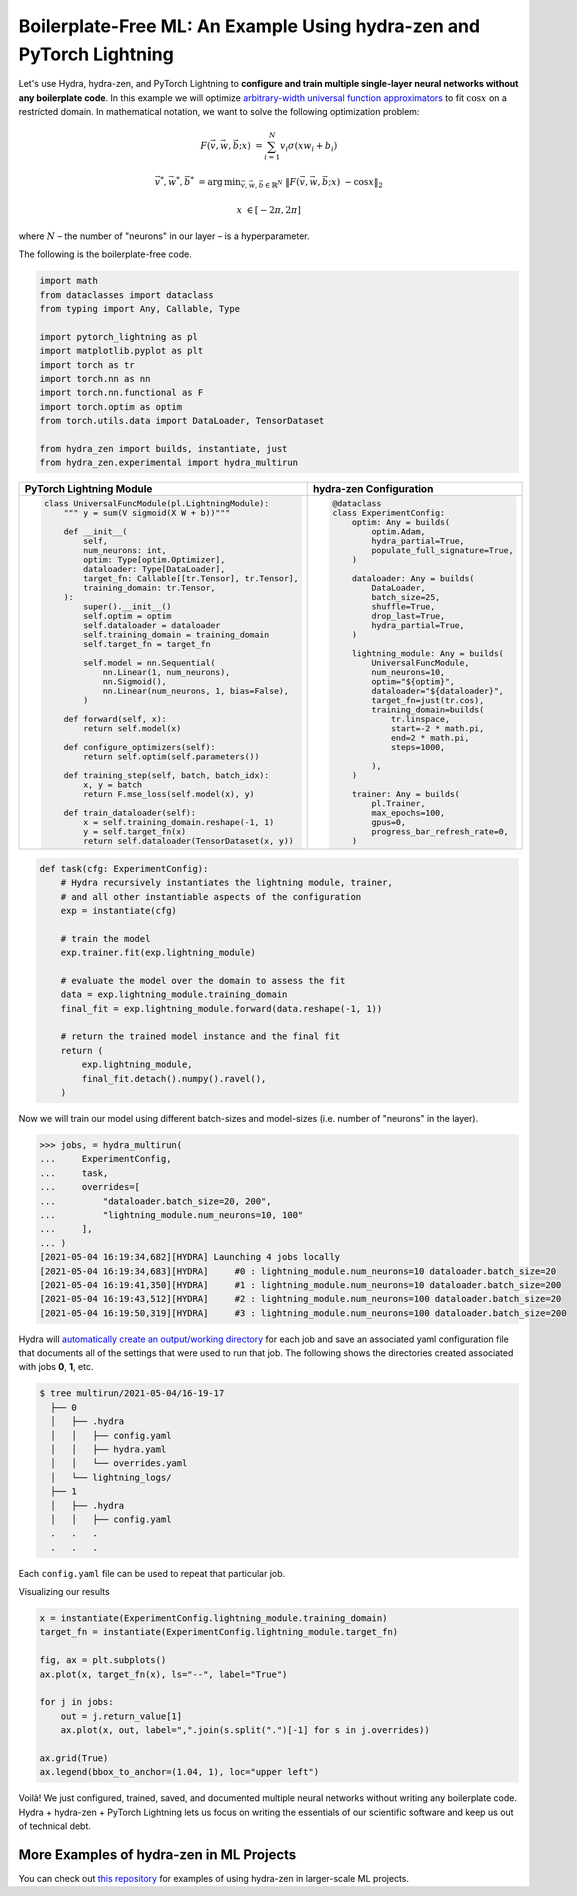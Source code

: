 Boilerplate-Free ML: An Example Using hydra-zen and PyTorch Lightning
=====================================================================

Let's use Hydra, hydra-zen, and PyTorch Lightning to **configure and train multiple single-layer neural networks without any boilerplate code**.
In this example we will optimize `arbitrary-width universal function approximators <https://en.wikipedia.org/wiki/Universal_approximation_theorem#Arbitrary-width_case>`_  to fit :math:`\cos{x}`
on a restricted domain.
In mathematical notation, we want to solve the following optimization problem:

.. math::

   F(\vec{v}, \vec{w}, \vec{b}; x) &= \sum_{i=1}^{N}{v_{i}\sigma(x w_i + b_i)}

   \vec{v}^*, \vec{w}^*, \vec{b}^* &= \operatorname*{arg\,min}_{\vec{v}, \vec{w}, \vec{b}\in\mathbb{R}^{N}} \;  \|F(\vec{v}, \vec{w}, \vec{b}; x)\ - \cos{x}\|_{2}

   x &\in [-2\pi, 2\pi]

where :math:`N` – the number of "neurons" in our layer – is a hyperparameter.

The following is the boilerplate-free code.

.. code-block:: python

   import math
   from dataclasses import dataclass
   from typing import Any, Callable, Type

   import pytorch_lightning as pl
   import matplotlib.pyplot as plt
   import torch as tr
   import torch.nn as nn
   import torch.nn.functional as F
   import torch.optim as optim
   from torch.utils.data import DataLoader, TensorDataset

   from hydra_zen import builds, instantiate, just
   from hydra_zen.experimental import hydra_multirun

+-----------------------------------------------------------+------------------------------------------+
| PyTorch Lightning Module                                  | hydra-zen Configuration                  |
+===========================================================+==========================================+
| .. code:: python                                          | .. code:: python                         |
|                                                           |                                          |
|    class UniversalFuncModule(pl.LightningModule):         |    @dataclass                            |
|        """ y = sum(V sigmoid(X W + b))"""                 |    class ExperimentConfig:               |
|                                                           |        optim: Any = builds(              |
|        def __init__(                                      |            optim.Adam,                   |
|            self,                                          |            hydra_partial=True,           |
|            num_neurons: int,                              |            populate_full_signature=True, |
|            optim: Type[optim.Optimizer],                  |        )                                 |
|            dataloader: Type[DataLoader],                  |                                          |
|            target_fn: Callable[[tr.Tensor], tr.Tensor],   |        dataloader: Any = builds(         |
|            training_domain: tr.Tensor,                    |            DataLoader,                   |
|        ):                                                 |            batch_size=25,                |
|            super().__init__()                             |            shuffle=True,                 |
|            self.optim = optim                             |            drop_last=True,               |
|            self.dataloader = dataloader                   |            hydra_partial=True,           |
|            self.training_domain = training_domain         |        )                                 |
|            self.target_fn = target_fn                     |                                          |
|                                                           |        lightning_module: Any = builds(   |
|            self.model = nn.Sequential(                    |            UniversalFuncModule,          |
|                nn.Linear(1, num_neurons),                 |            num_neurons=10,               |
|                nn.Sigmoid(),                              |            optim="${optim}",             |
|                nn.Linear(num_neurons, 1, bias=False),     |            dataloader="${dataloader}",   |
|            )                                              |            target_fn=just(tr.cos),       |
|                                                           |            training_domain=builds(       |
|        def forward(self, x):                              |                tr.linspace,              |
|            return self.model(x)                           |                start=-2 * math.pi,       |
|                                                           |                end=2 * math.pi,          |
|        def configure_optimizers(self):                    |                steps=1000,               |
|            return self.optim(self.parameters())           |                                          |
|                                                           |            ),                            |
|        def training_step(self, batch, batch_idx):         |        )                                 |
|            x, y = batch                                   |                                          |
|            return F.mse_loss(self.model(x), y)            |        trainer: Any = builds(            |
|                                                           |            pl.Trainer,                   |
|        def train_dataloader(self):                        |            max_epochs=100,               |
|            x = self.training_domain.reshape(-1, 1)        |            gpus=0,                       |
|            y = self.target_fn(x)                          |            progress_bar_refresh_rate=0,  |
|            return self.dataloader(TensorDataset(x, y))    |        )                                 |
+-----------------------------------------------------------+------------------------------------------+


.. code-block:: python

   def task(cfg: ExperimentConfig):
       # Hydra recursively instantiates the lightning module, trainer,
       # and all other instantiable aspects of the configuration
       exp = instantiate(cfg)

       # train the model
       exp.trainer.fit(exp.lightning_module)

       # evaluate the model over the domain to assess the fit
       data = exp.lightning_module.training_domain
       final_fit = exp.lightning_module.forward(data.reshape(-1, 1))

       # return the trained model instance and the final fit
       return (
           exp.lightning_module,
           final_fit.detach().numpy().ravel(),
       )

Now we will train our model using different batch-sizes and model-sizes (i.e. number of "neurons" in the layer).


.. code-block:: python

   >>> jobs, = hydra_multirun(
   ...     ExperimentConfig,
   ...     task,
   ...     overrides=[
   ...         "dataloader.batch_size=20, 200",
   ...         "lightning_module.num_neurons=10, 100"
   ...     ],
   ... )
   [2021-05-04 16:19:34,682][HYDRA] Launching 4 jobs locally
   [2021-05-04 16:19:34,683][HYDRA] 	#0 : lightning_module.num_neurons=10 dataloader.batch_size=20
   [2021-05-04 16:19:41,350][HYDRA] 	#1 : lightning_module.num_neurons=10 dataloader.batch_size=200
   [2021-05-04 16:19:43,512][HYDRA] 	#2 : lightning_module.num_neurons=100 dataloader.batch_size=20
   [2021-05-04 16:19:50,319][HYDRA] 	#3 : lightning_module.num_neurons=100 dataloader.batch_size=200

Hydra will `automatically create an output/working directory <https://hydra.cc/docs/next/tutorials/basic/running_your_app/working_directory>`_ for each job and save an associated yaml configuration file that documents all of the settings that were used to run that job.
The following shows the directories created associated with jobs **0**, **1**, etc.

.. code-block:: shell

   $ tree multirun/2021-05-04/16-19-17
     ├── 0
     │   ├── .hydra
     │   │   ├── config.yaml
     │   │   ├── hydra.yaml
     │   │   └── overrides.yaml
     │   └── lightning_logs/
     ├── 1
     │   ├── .hydra
     │   │   ├── config.yaml
     .   .   .
     .   .   .

Each ``config.yaml`` file can be used to repeat that particular job.

Visualizing our results

.. code-block:: python

   x = instantiate(ExperimentConfig.lightning_module.training_domain)
   target_fn = instantiate(ExperimentConfig.lightning_module.target_fn)

   fig, ax = plt.subplots()
   ax.plot(x, target_fn(x), ls="--", label="True")

   for j in jobs:
       out = j.return_value[1]
       ax.plot(x, out, label=",".join(s.split(".")[-1] for s in j.overrides))

   ax.grid(True)
   ax.legend(bbox_to_anchor=(1.04, 1), loc="upper left")


.. image:: https://user-images.githubusercontent.com/29104956/117079795-7fc7a280-ad0a-11eb-9916-4fd63cd2e990.png
   :width: 800
   :alt: Alternative text

Voilà! We just configured, trained, saved, and documented multiple neural networks without writing any boilerplate code.
Hydra + hydra-zen + PyTorch Lightning lets us focus on writing the essentials of our scientific software and keep us out of technical debt.


More Examples of hydra-zen in ML Projects
-----------------------------------------
You can check out `this repository <https://github.com/mitll-SAFERai/hydra-zen-examples>`_ for examples of using hydra-zen in larger-scale ML projects.
